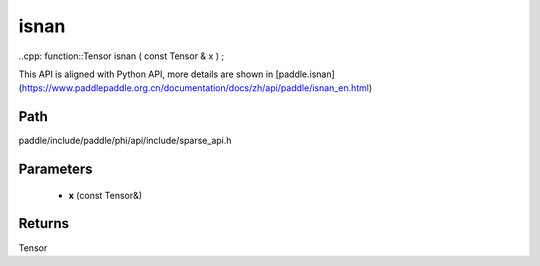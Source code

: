 .. _en_api_paddle_experimental_sparse_isnan:

isnan
-------------------------------

..cpp: function::Tensor isnan ( const Tensor & x ) ;


This API is aligned with Python API, more details are shown in [paddle.isnan](https://www.paddlepaddle.org.cn/documentation/docs/zh/api/paddle/isnan_en.html)

Path
:::::::::::::::::::::
paddle/include/paddle/phi/api/include/sparse_api.h

Parameters
:::::::::::::::::::::
	- **x** (const Tensor&)

Returns
:::::::::::::::::::::
Tensor
